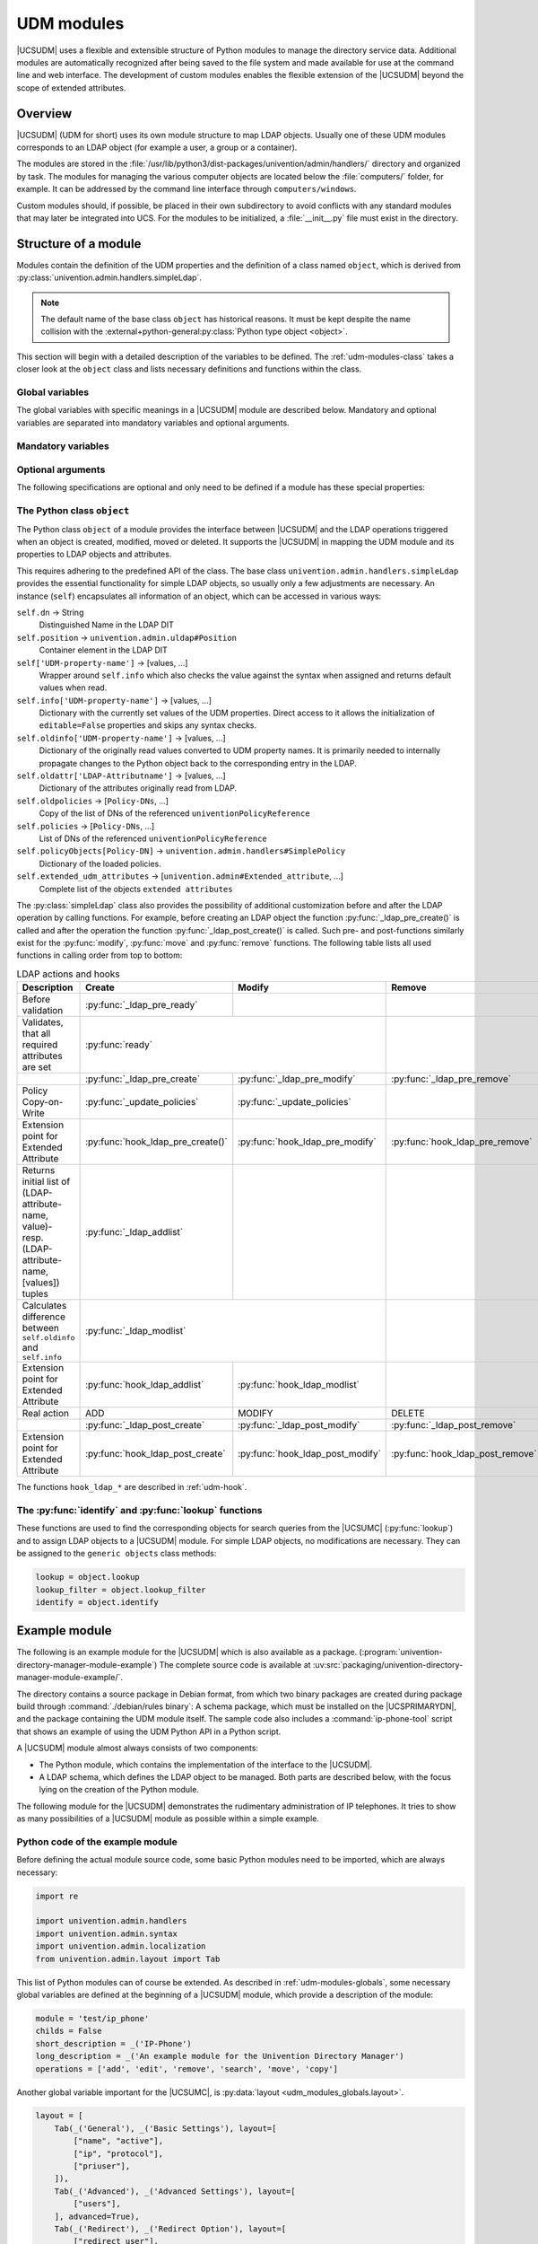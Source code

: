 .. _udm-modules:

UDM modules
===========

.. index::
   single: directory manager; custom modules

.. PMH: Bug #29525

|UCSUDM| uses a flexible and extensible structure of Python modules to manage
the directory service data. Additional modules are automatically recognized
after being saved to the file system and made available for use at the command
line and web interface. The development of custom modules enables the flexible
extension of the |UCSUDM| beyond the scope of extended attributes.

.. _udm-modules-overview:

Overview
--------

|UCSUDM| (UDM for short) uses its own module structure to map LDAP objects.
Usually one of these UDM modules corresponds to an LDAP object (for example a
user, a group or a container).

The modules are stored in the
:file:`/usr/lib/python3/dist-packages/univention/admin/handlers/` directory and
organized by task. The modules for managing the various computer objects are
located below the :file:`computers/` folder, for example. It can be addressed by
the command line interface through ``computers/windows``.

Custom modules should, if possible, be placed in their own subdirectory to avoid
conflicts with any standard modules that may later be integrated into UCS. For
the modules to be initialized, a :file:`__init__.py` file must exist in the
directory.

.. _udm-modules-structure:

Structure of a module
---------------------

Modules contain the definition of the UDM properties and the definition
of a class named ``object``, which is derived from
:py:class:`univention.admin.handlers.simpleLdap`.

.. note::

   The default name of the base class ``object`` has historical reasons. It must
   be kept despite the name collision with the
   :external+python-general:py:class:`Python type object <object>`.

This section will begin with a detailed description of the variables to be
defined. The :ref:`udm-modules-class` takes a closer look at the ``object``
class and lists necessary definitions and functions within the class.

.. _udm-modules-globals:

Global variables
~~~~~~~~~~~~~~~~

The global variables with specific meanings in a |UCSUDM| module are
described below. Mandatory and optional variables are separated into mandatory
variables and optional arguments.

.. py:module:: udm_modules_globals

.. _udm-modules-globals-mandatory:

Mandatory variables
~~~~~~~~~~~~~~~~~~~

.. py:data:: module

   A string matching the name of the UDM module, for example
   ``computers/computer``.

.. py:data:: operations

   A list of strings which contains all LDAP operations allowed with this
   object. Available operations are ``add``, ``edit``, ``remove``, ``search``,
   ``subtree_move``, and ``copy``.

.. py:data:: short_description

   This description is displayed as the name in the |UCSUMC|. Within the UMC
   module LDAP navigation it is displayed in the selection list for possible
   object types.

.. py:data:: long_description

   A detailed description of the module.

.. py:data:: childs

   Indicates whether this LDAP object is a container. If so, this variable is
   set to the value ``True``, and otherwise to ``False``.

.. py:data:: options

   Variable ``options`` is a Python dictionary and defines various options that
   can either be set manually or left at default. These options can be changed
   later.

   For example through the web interface of the UDM using the
   :guilabel:`Options` tab. If an option is activated, one or more LDAP object
   classes (given by parameter ``objectClass``) are added to the object and
   further fields and/or tabs are activated in the |UCSUMC| tabs (for example
   the groupware option for users). The dictionary assigns a unique string to
   each option (as :py:data:`property_descriptions
   <udm_modules_globals.property_descriptions>`).

   Each instance has the following parameters:

   .. py:data:: options.short_description

      A short description of the option, used for example in the |UCSUMC| as
      descriptive text about the input fields.

   .. py:data:: options.long_description

      A longer description of the option.

   .. py:data:: options.default

      defines whether the option is enabled by default:
      ``True`` means active and
      ``False`` inactive.

   .. py:data:: options.editable

      Defines whether this option can be set and removed multiple times, or
      always remains set after having been activated once.

   .. py:data:: options.objectClasses

      A list of LDAP object classes, which the LDAP entry must consist of so
      that the option is enabled for the object.

   Example:

   .. code-block:: python

      options = {
          'opt1': univention.admin.option(
              short_description=_('short description'),
              default=True,
              objectClasses=['class1'],
          ),
      }

.. py:data:: property_descriptions

   This Python dictionary contains all UDM properties provided by the module.
   They are referenced using a unique string as a key (in this case as
   :py:class:`univention.admin.property` objects). Usually, this kind of UDM
   property corresponds to an LDAP attribute, but can also be obtained or
   calculated from other sources.

   Example:

   .. code-block:: python

      property_descriptions = {
          'prop1': univention.admin.property(
              short_description=_('name'),
              long_description=_('long description'),
              syntax=univention.admin.syntax.string,
              multivalue=False,
              required=True,
              may_change=True,
              identifies=False,
              dontsearch=True,
              default=('default value'),
              options=['opt1'],
          ),
      }

   A short explanation of the parameters seen above:

   .. py:data:: property_descriptions.short_description
      :type: str

      A short description used for instance in the |UCSUMC| as descriptive text
      to the input fields.

   .. py:data:: property_descriptions.long_description
      :type: str

      A detailed description used in the |UCSUMC| for the tooltips.

   .. py:data:: property_descriptions.syntax
      :type: type

      This parameter specifies the property type. Based on these type
      definitions, the |UCSUDM| can check the specified values for the property
      and provide a detailed error message in case of invalid values. A list of
      syntax classes is available in :ref:`udm-syntax-ldap`.

   .. py:data:: property_descriptions.multivalue
      :type: bool

      Accepts the values ``True`` or ``False``. If set to ``True`` the
      properties value is a list. In this case, the syntax parameter specifies
      the type of elements within this list.

   .. py:data:: property_descriptions.required
      :type: bool

      If this parameter is set to ``True``, a value must be specified for this
      property.

   .. py:data:: property_descriptions.may_change
      :type: bool

      If set to ``True``, the properties value can be modified at a later point,
      if not, it can only be specified once when the object is created.

   .. py:data:: property_descriptions.editable
      :type: bool

      If set to ``False``, the properties value can't even be specified when the
      object is created. This is usually only interesting or useful for
      automatically generated or calculated values.

   .. py:data:: property_descriptions.identifies
      :type: bool

      This option should be set to ``True`` if the property uniquely identifies
      the object (through the LDAP DN). In most cases it should be set for exactly
      one property of a module.

   .. py:data:: property_descriptions.dontsearch
      :type: bool

      If set to ``False``, the property is not searchable.

   .. py:data:: property_descriptions.default
      :type: Any

      The default value of a property, when the object is created through the
      |UCSUMC|.

   .. py:data:: property_descriptions.options
      :type: List[str]

      A list of keywords identifying options with which this property can be
      shown or hidden.

.. py:data:: layout

   The UDM properties of an object can be arranged in groups. They are
   represented as tabs in the |UCSUDM| for example. For each tab, an instance of
   ``univention.admin.layout#Tab`` must be created in the array ``layout``. The
   name, a description for the tab and a list of rows are expected as
   parameters. A line can contain up to two properties, for each of which an
   instance of ``univention.admin.layout#Group`` must be created. The UDM
   property name from :py:data:`property_descriptions
   <udm_modules_globals.property_descriptions>` is expected as a parameter for
   each instance.

   .. code-block:: python

      from univention.admin.layout import Tab, Group
      layout = [
          Tab(_('Tab header'), _('Tab description'), layout=[
              Group('Group', 'group description', [
                  ['prop1', 'prop2']
                  ['prop3', ]
              ]),
              ...
          ], advanced=True),
          ...
      ]

   The optional ``advanced=True`` setting controls whether the tab should be
   displayed on the :guilabel:`Advanced settings` by default.

.. py:data:: mapping

   Maps the UDM properties to LDAP attributes. Usually, a mapping is registered
   for each property, linking the name of a UDM property (``udm_name``) to the
   associated LDAP attribute (``ldap_name``):

   .. code-block:: python

      mapping.register(udm_name, ldap_name)
      mapping.register(udm_name, ldap_name, map_value, unmap_value)

   Two functions are available to convert the values between UDM properties and
   LDAP attribute. To convert from UDM → LDAP, :py:func:`map_value` is used,
   while :py:func:`unmap_value` is used to convert in the opposite direction
   (LDAP → UDM). The second function is necessary for all single-valued UDM
   properties, since these are always implemented as null or one-element lists
   within LDAP. The default implementation
   :py:func:`univention.admin.mapping.ListToString` always returns the first
   entry of the list and can therefore generally be specified as a
   :py:func:`unmap_value` function for all single-valued attributes. For
   :py:func:`map_value` (UDM → LDAP), it is sufficient to specify ``None``,
   which ensures that any existing value, if present, is converted to a
   single-element list.

   .. warning::

      UDM properties always contain either a string (single-valued
      attributes) or a list of strings (multi-valued attributes), never
      just a number or any other Python type!

.. _udm-modules-globals-optional:

Optional arguments
~~~~~~~~~~~~~~~~~~

The following specifications are optional and only need to be defined if
a module has these special properties:

.. py:data:: virtual

   Modules that set this variable to ``True`` are a kind of helper module for
   other modules that have no associated LDAP objects. An example of this is the
   ``computers/computer`` module, which is an auxiliary module for all types of
   computers.

.. py:data:: template

   A module that sets this variable to another UDM module (e.g.
   ``settings/usertemplate``), gains the ability to define default values for
   UDM properties from other modules. An example of this is the user template
   (more specifically the ``settings/usertemplate`` module). Such a template can
   for example be selected when creating a user so that the values defined in it
   are taken over as defaults in the input masks.

.. _udm-modules-class:

The Python class ``object``
~~~~~~~~~~~~~~~~~~~~~~~~~~~

The Python class ``object`` of a module provides the interface between
|UCSUDM| and the LDAP operations triggered when an object is created,
modified, moved or deleted. It supports the |UCSUDM| in mapping the UDM
module and its properties to LDAP objects and attributes.

This requires adhering to the predefined API of the class. The base
class ``univention.admin.handlers.simpleLdap`` provides the essential
functionality for simple LDAP objects, so usually only a few adjustments
are necessary. An instance (``self``) encapsulates all information of an
object, which can be accessed in various ways:

.. py:class:: object

``self.dn`` → String
   Distinguished Name in the LDAP DIT

``self.position`` → ``univention.admin.uldap#Position``
   Container element in the LDAP DIT

``self['UDM-property-name']`` → [values, ...]
   Wrapper around ``self.info`` which also checks the value against the syntax
   when assigned and returns default values when read.

``self.info['UDM-property-name']`` → [values, ...]
   Dictionary with the currently set values of the UDM properties. Direct access
   to it allows the initialization of ``editable=False`` properties and skips
   any syntax checks.

``self.oldinfo['UDM-property-name']`` → [values, ...]
   Dictionary of the originally read values converted to UDM property names. It
   is primarily needed to internally propagate changes to the Python object back
   to the corresponding entry in the LDAP.

``self.oldattr['LDAP-Attributname']`` → [values, ...]
   Dictionary of the attributes originally read from LDAP.

``self.oldpolicies`` → [``Policy-DNs``, ...]
   Copy of the list of DNs of the referenced ``univentionPolicyReference``

``self.policies`` → [``Policy-DNs``, ...]
   List of DNs of the referenced ``univentionPolicyReference``

``self.policyObjects[Policy-DN]`` → ``univention.admin.handlers#SimplePolicy``
   Dictionary of the loaded policies.

``self.extended_udm_attributes`` → [``univention.admin#Extended_attribute``, ...]
   Complete list of the objects ``extended attributes``

The :py:class:`simpleLdap` class also provides the possibility of additional
customization before and after the LDAP operation by calling functions. For
example, before creating an LDAP object the function
:py:func:`_ldap_pre_create()` is called and after the operation the function
:py:func:`_ldap_post_create()` is called. Such pre- and post-functions similarly
exist for the :py:func:`modify`, :py:func:`move` and :py:func:`remove`
functions. The following table lists all used functions in calling order from
top to bottom:

.. table:: LDAP actions and hooks
   :widths: 6 2 2 2
   :name: ldap-actions-hooks
   :class: border grid

   +-----------------------------------------------------------------------------------------------------+------------------------------------+----------------------------------+----------------------------------+
   | Description                                                                                         | Create                             | Modify                           | Remove                           |
   +=====================================================================================================+====================================+==================================+==================================+
   | Before validation                                                                                   | :py:func:`_ldap_pre_ready`         |                                  |                                  |
   +-----------------------------------------------------------------------------------------------------+------------------------------------+----------------------------------+----------------------------------+
   | Validates, that all required attributes are set                                                     | :py:func:`ready`                                                      |                                  |
   +-----------------------------------------------------------------------------------------------------+------------------------------------+----------------------------------+----------------------------------+
   |                                                                                                     | :py:func:`_ldap_pre_create`        | :py:func:`_ldap_pre_modify`      | :py:func:`_ldap_pre_remove`      |
   +-----------------------------------------------------------------------------------------------------+------------------------------------+----------------------------------+----------------------------------+
   | Policy Copy-on-Write                                                                                | :py:func:`_update_policies`        | :py:func:`_update_policies`      |                                  |
   +-----------------------------------------------------------------------------------------------------+------------------------------------+----------------------------------+----------------------------------+
   | Extension point for Extended Attribute                                                              | :py:func:`hook_ldap_pre_create()`  | :py:func:`hook_ldap_pre_modify`  | :py:func:`hook_ldap_pre_remove`  |
   +-----------------------------------------------------------------------------------------------------+------------------------------------+----------------------------------+----------------------------------+
   | Returns initial list of (LDAP-attribute-name, value)- resp. (LDAP-attribute-name, [values]) tuples  | :py:func:`_ldap_addlist`           |                                  |                                  |
   +-----------------------------------------------------------------------------------------------------+------------------------------------+----------------------------------+----------------------------------+
   | Calculates difference between ``self.oldinfo`` and ``self.info``                                    | :py:func:`_ldap_modlist`                                              |                                  |
   +-----------------------------------------------------------------------------------------------------+------------------------------------+----------------------------------+----------------------------------+
   | Extension point for Extended Attribute                                                              | :py:func:`hook_ldap_addlist`       | :py:func:`hook_ldap_modlist`     |                                  |
   +-----------------------------------------------------------------------------------------------------+------------------------------------+----------------------------------+----------------------------------+
   | Real action                                                                                         | ADD                                | MODIFY                           | DELETE                           |
   +-----------------------------------------------------------------------------------------------------+------------------------------------+----------------------------------+----------------------------------+
   |                                                                                                     | :py:func:`_ldap_post_create`       | :py:func:`_ldap_post_modify`     | :py:func:`_ldap_post_remove`     |
   +-----------------------------------------------------------------------------------------------------+------------------------------------+----------------------------------+----------------------------------+
   | Extension point for Extended Attribute                                                              | :py:func:`hook_ldap_post_create`   | :py:func:`hook_ldap_post_modify` | :py:func:`hook_ldap_post_remove` |
   +-----------------------------------------------------------------------------------------------------+------------------------------------+----------------------------------+----------------------------------+

The functions ``hook_ldap_*`` are described in :ref:`udm-hook`.

.. _udm-modules-functions:

The :py:func:`identify` and :py:func:`lookup` functions
~~~~~~~~~~~~~~~~~~~~~~~~~~~~~~~~~~~~~~~~~~~~~~~~~~~~~~~

These functions are used to find the corresponding objects for search queries
from the |UCSUMC| (:py:func:`lookup`) and to assign LDAP objects to a |UCSUDM|
module. For simple LDAP objects, no modifications are necessary. They can be
assigned to the ``generic objects`` class methods:

.. code-block:: python

   lookup = object.lookup
   lookup_filter = object.lookup_filter
   identify = object.identify

.. _udm-modules-example:

Example module
--------------

The following is an example module for the |UCSUDM| which is also available as a
package. (:program:`univention-directory-manager-module-example`) The complete
source code is available at
:uv:src:`packaging/univention-directory-manager-module-example/`.

The directory contains a source package in Debian format, from which two binary
packages are created during package build through :command:`./debian/rules
binary`: A schema package, which must be installed on the |UCSPRIMARYDN|, and
the package containing the UDM module itself. The sample code also includes a
:command:`ip-phone-tool` script that shows an example of using the UDM Python
API in a Python script.

A |UCSUDM| module almost always consists of two components:

* The Python module, which contains the implementation of the interface to the
  |UCSUDM|.

* A LDAP schema, which defines the LDAP object to be managed. Both parts are
  described below, with the focus lying on the creation of the Python module.

The following module for the |UCSUDM| demonstrates the rudimentary
administration of IP telephones. It tries to show as many possibilities of a
|UCSUDM| module as possible within a simple example.

.. _udm-modules-example-python:

Python code of the example module
~~~~~~~~~~~~~~~~~~~~~~~~~~~~~~~~~

Before defining the actual module source code, some basic Python modules
need to be imported, which are always necessary:

.. code-block:: python

   import re

   import univention.admin.handlers
   import univention.admin.syntax
   import univention.admin.localization
   from univention.admin.layout import Tab

This list of Python modules can of course be extended. As described in
:ref:`udm-modules-globals`, some necessary global
variables are defined at the beginning of a |UCSUDM| module, which provide
a description of the module:

.. code-block:: python

   module = 'test/ip_phone'
   childs = False
   short_description = _('IP-Phone')
   long_description = _('An example module for the Univention Directory Manager')
   operations = ['add', 'edit', 'remove', 'search', 'move', 'copy']

Another global variable important for the |UCSUMC|, is
:py:data:`layout <udm_modules_globals.layout>`.

.. code-block:: python

   layout = [
       Tab(_('General'), _('Basic Settings'), layout=[
           ["name", "active"],
           ["ip", "protocol"],
           ["priuser"],
       ]),
       Tab(_('Advanced'), _('Advanced Settings'), layout=[
           ["users"],
       ], advanced=True),
       Tab(_('Redirect'), _('Redirect Option'), layout=[
           ["redirect_user"],
       ], advanced=True),
   ]

It structures the layout of the objects individual properties on the tabs. The
list consists of elements whose type is :py:class:`univention.admin.layout.Tab`,
each determining the content of a tab. In this case there are the ``General``,
``Advanced`` and ``Redirect`` tabs. Next, the options (:py:data:`options
<udm_modules_globals.options>`) and properties (:py:data:`property_descriptions
<udm_modules_globals.property_descriptions>`) of the module should be defined.
In this case, the ``default`` and ``redirection`` options are created, whose
functions will be explained later. To configure the parameters, the
:py:class:`univention.admin.option` object is passed to the
``short_description`` option for a short description. ``default`` defines the
pre-configuration. ``True`` activates the option while ``False`` deactivates it.

.. code-block:: python

   options = {
       'default': univention.admin.option(
           short_description=short_description,
           default=True,
           objectClasses=['top', 'testPhone'],
       ),
       'redirection': univention.admin.option(
           short_description=_('Call redirect option'),
           default=True,
           editable=True,
           objectClasses=['testPhoneCallRedirect'],
       ),
   }

After the modules options, its properties are defined. UDM properties are
defined through textual descriptions, syntax definitions and instructions for
the |UCSUMC|.

.. code-block:: python

   property_descriptions = {
       ...
   }

The ``name`` property defines the ``hostname`` of the IP phone. The ``syntax``
parameter tells the |UCSUDM| that valid values for this property must match the
syntax of a computer name. Additional predefined syntax definitions can be found
in the :py:data:`property_descriptions
<udm_modules_globals.property_descriptions>` section.

.. code-block:: python

   'name': univention.admin.property(
       short_description=_('Name'),
       long_description=_('ID of the IP-phone'),
       syntax=univention.admin.syntax.hostName,
       required=True,
       identifies=True,
   ),

The ``active`` is an example of a boolean/binary property which can only take
the values ``True`` or ``False``. In this example, it defines an
activation/blocking of the IP phone. The parameter ``default=True`` initially
unlocks the phone:

.. code-block:: python

   'active': univention.admin.property(
       short_description=_('active'),
       long_description=_('The IP-phone can be deactivated'),
       syntax=univention.admin.syntax.TrueFalseUp,
       default='TRUE',
   ),

The ``protocol`` property specifies which VoIP protocol is supported by the
phone. No standard syntax definition is used for this property, but a specially
declared ``SynVoIP_Protocols`` class. (The source code of this class follows in
a later section). The syntax of the class defines a selection list with a
predefined set of possibilities. The ``default`` parameter preselects the value
with the ``sip`` key.

.. code-block:: python

   'protocol': univention.admin.property(
       short_description=_('Protocol'),
       long_description=_('Supported VoIP protocols'),
       syntax=SynVoIP_Protocols
       default='sip',
   ),

The ``ip`` property specifies the phones IP address. The predefined class
:py:class:`univention.admin.syntax.ipAddress` is specified as the syntax
definition. Additionally, the ``required`` parameter enforces that setting this
property is mandatory.

.. code-block:: python

   'ip': univention.admin.property(
       short_description=_('IP-Address'),
       long_description=_('IP-Address of the IP-phone'),
       syntax=univention.admin.syntax.ipAddress,
       required=True,
   ),

The ``priuser`` property sets the primary user of the IP phone. A separate
syntax definition is again used, which in this case is a class that defines the
valid values by means of a regular expression. (The source code is shown later)

.. code-block:: python

   'priuser': univention.admin.property(
       short_description=_('Primary User'),
       long_description=_('The primary user of this IP-phone'),
       syntax=SynVoIP_Address,
       required=True,
   ),

The ``users`` property indicates that options are used. Since ``multivalue`` is
set to ``True`` in this example, the ``users`` object is a list of addresses.

.. code-block:: python

   'users': univention.admin.property(
       short_description=_('Additional Users'),
       long_description=_('Users, that may register with this phone'),
       syntax=SynVoIP_Address,
       multivalue=True,
   ),

The ``redirect_user`` property is used to redirect incoming calls to a different
phone number. It is only shown if the ``options=['redirection']`` is set.

.. code-block:: python

   'redirect_user': univention.admin.property(
       short_description=_('Redirection User'),
       long_description=_('Address for call redirection'),
       syntax=SynVoIP_Address,
       options=['redirection'],
   ),

The following two classes are the syntax definitions used for the ``protocols``,
``priuser`` and ``users`` properties. ``SynVoIP_Protocols`` is based on the
predefined ``univention.admin.syntax.select`` class, which provides the basic
functionality for select lists. Derived classes, as seen in the following class,
only need to define a name and the list of choices.

.. code-block:: python

   class SynVoIP_Protocols(univention.admin.syntax.select):
       name = _('VoIP_Protocol')
       choices = [('sip', _('SIP')), ('h323', _('H.323')), ('skype', _('Skype'))]

The other syntax definition (``SynVoIP_Address``) is based on the
:py:class:`univention.admin.syntax.simple` class, which provides basic
functionality for syntax definitions utilizing regular expressions. As with the
other definition, a name must be assigned. Additionally, the attributes
``min_length`` and ``max_length`` must be specified. If one of these attributes
is set to ``0``, it corresponds to a nonexistent limit in the respective
direction. In addition to the attributes mentioned, the :py:func:`parse`
function must also be defined, which passes the value to be checked as a
parameter. By means of the Python module :program:`re` it is in this case
checked whether the value corresponds to the pattern of a VoIP address, e.g.
``sip:hans@mustermann.de``.

.. code-block:: python

   class SynVoIP_Address(univention.admin.syntax.simple):
       name = _('VoIP_Address')
       min_length = 4
       max_length = 256
       _re = re.compile('((^(sip|h323|skype):)?([a-zA-Z])[a-zA-Z0-9._-]+)@[a-zA-Z0-9._-]+$')

       def parse(self, text):
           if self._re.match(text) is not None:
               return text
           raise univention.admin.uexceptions.valueError(_('Not a valid VoIP Address'))

Mapping the UDM module properties to the Attributes of the to be created LDAP
object is the next step. (:py:data:`mapping <udm_modules_globals.mapping>`). To
do this, the :py:class:`univention.admin.mapping.mapping` class is used, which
provides a simple way to register mappings for the individual LDAP attributes to
UDM properties with the :py:func:`register` function. This function's first
argument is the modules UDM property name and the second the LDAP attribute
name. The following two arguments of the :py:func:`register` function can be
used to specify mapping functions for conversion from the modules UDM property
to the LDAP attribute and vice versa.

.. code-block:: python

   mapping = univention.admin.mapping.mapping()
   mapping.register('name', 'cn', None, univention.admin.mapping.ListToString)
   mapping.register('active', 'testPhoneActive', None, univention.admin.mapping.ListToString)
   mapping.register('protocol', 'testPhoneProtocol', None, univention.admin.mapping.ListToString)
   mapping.register('ip', 'testPhoneIP', None, univention.admin.mapping.ListToString)
   mapping.register('priuser', 'testPhonePrimaryUser', None, univention.admin.mapping.ListToString)
   mapping.register('users', 'testPhoneUsers')
   mapping.register('redirect_user', 'testPhoneRedirectUser', None, univention.admin.mapping.ListToString)

Finally, :ref:`udm-modules-class` must be defined for the module that conforms
to the specifications defined in :ref:`udm-modules-structure`. For the IP phone,
the class would look like this:

.. code-block:: python

   class object(univention.admin.handlers.simpleLdap):

       module = module

       def open(self):
           super(object, self).open()
           self.save()

       def _ldap_pre_create(self):
           return super(object, self)._ldap_pre_create()

       def _ldap_post_create(self):
           return super(object, self)._ldap_post_create()

       def _ldap_pre_modify(self):
           return super(object, self)._ldap_pre_modify()

       def _ldap_post_modify(self):
           return super(object, self)._ldap_post_modify()

       def _ldap_pre_remove(self):
           return super(object, self)._ldap_pre_remove()

       def _ldap_post_remove(self):
           return super(object, self)._ldap_post_remove()

       def _ldap_modlist(self):
           ml = super(object, self)._ldap_modlist()
           return ml

To enable searching for objects managed by this module, two additional functions
are available: :py:func:`lookup` and :py:func:`identify`
(see :ref:`udm-modules-functions`). The functions provided here should be sufficient
for simple LDAP objects that can be identified by a single ``objectClass``.

.. code-block:: python

   lookup = object.lookup
   lookup_filter = object.lookup_filter
   identify = object.identify

.. _udm-modules-example-ldap:

LDAP schema extension for the example module
~~~~~~~~~~~~~~~~~~~~~~~~~~~~~~~~~~~~~~~~~~~~

Before the developed module can be used within the |UCSUDM|, the new
object class, in this case ``testPhone``, must be made known to the LDAP
server together with its attributes. Such object definitions are defined
via so-called schemas in LDAP. They are specified in files looking like
the following:

.. code-block::

   attributetype ( 1.3.6.1.4.1.10176.9999.1.1 NAME 'testPhoneActive'
       DESC 'state of the IP phone'
       EQUALITY caseIgnoreIA5Match
       SYNTAX 1.3.6.1.4.1.1466.115.121.1.26 SINGLE-VALUE )

   attributetype ( 1.3.6.1.4.1.10176.9999.1.2 NAME 'testPhoneProtocol'
       DESC 'The supported VoIP protocol'
       EQUALITY caseExactIA5Match
       SYNTAX 1.3.6.1.4.1.1466.115.121.1.26 SINGLE-VALUE )

   attributetype ( 1.3.6.1.4.1.10176.9999.1.3 NAME 'testPhoneIP'
       DESC 'The IP address of the phone'
       EQUALITY caseExactIA5Match
       SYNTAX 1.3.6.1.4.1.1466.115.121.1.26 SINGLE-VALUE )

   attributetype ( 1.3.6.1.4.1.10176.9999.1.4 NAME 'testPhonePrimaryUser'
       DESC 'The primary user of the phone'
       EQUALITY caseIgnoreIA5Match
       SYNTAX 1.3.6.1.4.1.1466.115.121.1.26 SINGLE-VALUE )

   attributetype ( 1.3.6.1.4.1.10176.9999.1.5 NAME 'testPhoneUsers'
       DESC 'A list of other users allowed to use the phone'
       EQUALITY caseIgnoreIA5Match
       SYNTAX 1.3.6.1.4.1.1466.115.121.1.26 )

   objectclass ( 1.3.6.1.4.1.10176.9999.2.1 NAME 'testPhone'
       DESC 'IP Phone'
       SUP top  STRUCTURAL
       MUST ( cn $ testPhoneActive $ testPhoneProtocol $ testPhoneIP $ testPhonePrimaryUser )
       MAY ( testPhoneUsers )
       )

Detailed documentation on creating LDAP schema files can be found on the
`OpenLDAP project website <openldap_>`_ and is not the focus of this
documentation.

.. _udm-modules-example-installation:

Installing the module
~~~~~~~~~~~~~~~~~~~~~

The last step is to install the Python module and LDAP schema,
documented in the following.

The Python module must be copied to the
:file:`/usr/lib/python3/dist-packages/univention/admin/handlers/` directory for
the |UCSUDM| to find it. In this directory a subdirectory has to be created
corresponding to the first part of the module name. For example, if the module
name is ``test/ip-phone``, the directory should be named :file:`test/`. The
Python module must then be copied to this directory. Ideally, a UDM module is
integrated into a separate Debian package.

Documentation for this can be found in the :ref:`pkg-introduction` section. The
newly created package will now be included in the display when
:command:`univention-directory-manager modules` is called.

In principle, the file containing the LDAP schema can be copied to any
directory. Univention schema definitions, for example, are stored in the
:file:`/usr/share/univention-ldap/schema/` directory. For the LDAP server to
find this schema, it must be included in the :file:`/etc/ldap/slapd.conf`
configuration file. Since this file is under the control of the Univention
Configuration Registry, do not edit the file directly, but create a Univention
Configuration Registry template. (see :ref:`ucr-conffiles`)

.. _udm-modules-examples-download:

Downloading the sample code
~~~~~~~~~~~~~~~~~~~~~~~~~~~

The latest version of the sample code can be found at
:uv:src:`packaging/univention-directory-manager-module-example/`.

It contains a source package in Debian format from which two binary packages are
created during package building through ``./debian/rules binary``: A schema
package that needs to be installed on the master and the package containing the
UDM module itself. The sample code also includes a script
:command:`ip-phone-tool`, which exemplifies the use of the UDM Python API in a
Python script.
